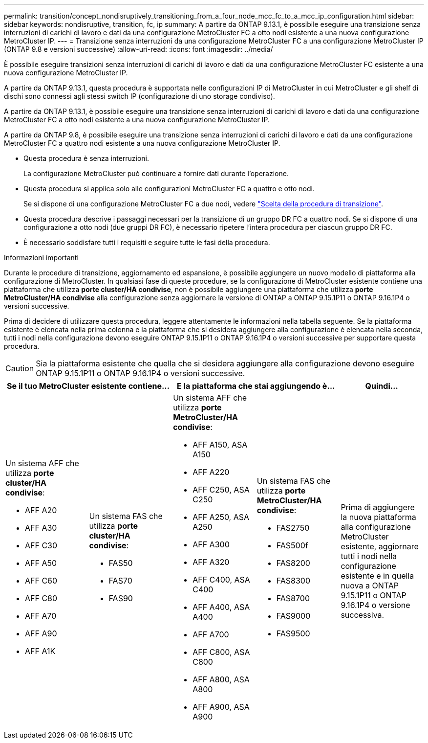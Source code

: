 ---
permalink: transition/concept_nondisruptively_transitioning_from_a_four_node_mcc_fc_to_a_mcc_ip_configuration.html 
sidebar: sidebar 
keywords: nondisruptive, transition, fc, ip 
summary: A partire da ONTAP 9.13.1, è possibile eseguire una transizione senza interruzioni di carichi di lavoro e dati da una configurazione MetroCluster FC a otto nodi esistente a una nuova configurazione MetroCluster IP. 
---
= Transizione senza interruzioni da una configurazione MetroCluster FC a una configurazione MetroCluster IP (ONTAP 9.8 e versioni successive)
:allow-uri-read: 
:icons: font
:imagesdir: ../media/


[role="lead"]
È possibile eseguire transizioni senza interruzioni di carichi di lavoro e dati da una configurazione MetroCluster FC esistente a una nuova configurazione MetroCluster IP.

A partire da ONTAP 9.13.1, questa procedura è supportata nelle configurazioni IP di MetroCluster in cui MetroCluster e gli shelf di dischi sono connessi agli stessi switch IP (configurazione di uno storage condiviso).

A partire da ONTAP 9.13.1, è possibile eseguire una transizione senza interruzioni di carichi di lavoro e dati da una configurazione MetroCluster FC a otto nodi esistente a una nuova configurazione MetroCluster IP.

A partire da ONTAP 9.8, è possibile eseguire una transizione senza interruzioni di carichi di lavoro e dati da una configurazione MetroCluster FC a quattro nodi esistente a una nuova configurazione MetroCluster IP.

* Questa procedura è senza interruzioni.
+
La configurazione MetroCluster può continuare a fornire dati durante l'operazione.

* Questa procedura si applica solo alle configurazioni MetroCluster FC a quattro e otto nodi.
+
Se si dispone di una configurazione MetroCluster FC a due nodi, vedere link:concept_choosing_your_transition_procedure_mcc_transition.html["Scelta della procedura di transizione"].

* Questa procedura descrive i passaggi necessari per la transizione di un gruppo DR FC a quattro nodi. Se si dispone di una configurazione a otto nodi (due gruppi DR FC), è necessario ripetere l'intera procedura per ciascun gruppo DR FC.
* È necessario soddisfare tutti i requisiti e seguire tutte le fasi della procedura.


.Informazioni importanti
Durante le procedure di transizione, aggiornamento ed espansione, è possibile aggiungere un nuovo modello di piattaforma alla configurazione di MetroCluster. In qualsiasi fase di queste procedure, se la configurazione di MetroCluster esistente contiene una piattaforma che utilizza *porte cluster/HA condivise*, non è possibile aggiungere una piattaforma che utilizza *porte MetroCluster/HA condivise* alla configurazione senza aggiornare la versione di ONTAP a ONTAP 9.15.1P11 o ONTAP 9.16.1P4 o versioni successive.

Prima di decidere di utilizzare questa procedura, leggere attentamente le informazioni nella tabella seguente. Se la piattaforma esistente è elencata nella prima colonna e la piattaforma che si desidera aggiungere alla configurazione è elencata nella seconda, tutti i nodi nella configurazione devono eseguire ONTAP 9.15.1P11 o ONTAP 9.16.1P4 o versioni successive per supportare questa procedura.


CAUTION: Sia la piattaforma esistente che quella che si desidera aggiungere alla configurazione devono eseguire ONTAP 9.15.1P11 o ONTAP 9.16.1P4 o versioni successive.

[cols="20,20,20,20,20"]
|===
2+| Se il tuo MetroCluster esistente contiene... 2+| E la piattaforma che stai aggiungendo è... | Quindi... 


 a| 
Un sistema AFF che utilizza *porte cluster/HA condivise*:

* AFF A20
* AFF A30
* AFF C30
* AFF A50
* AFF C60
* AFF C80
* AFF A70
* AFF A90
* AFF A1K

 a| 
Un sistema FAS che utilizza *porte cluster/HA condivise*:

* FAS50
* FAS70
* FAS90

 a| 
Un sistema AFF che utilizza *porte MetroCluster/HA condivise*:

* AFF A150, ASA A150
* AFF A220
* AFF C250, ASA C250
* AFF A250, ASA A250
* AFF A300
* AFF A320
* AFF C400, ASA C400
* AFF A400, ASA A400
* AFF A700
* AFF C800, ASA C800
* AFF A800, ASA A800
* AFF A900, ASA A900

 a| 
Un sistema FAS che utilizza *porte MetroCluster/HA condivise*:

* FAS2750
* FAS500f
* FAS8200
* FAS8300
* FAS8700
* FAS9000
* FAS9500

| Prima di aggiungere la nuova piattaforma alla configurazione MetroCluster esistente, aggiornare tutti i nodi nella configurazione esistente e in quella nuova a ONTAP 9.15.1P11 o ONTAP 9.16.1P4 o versione successiva. 
|===